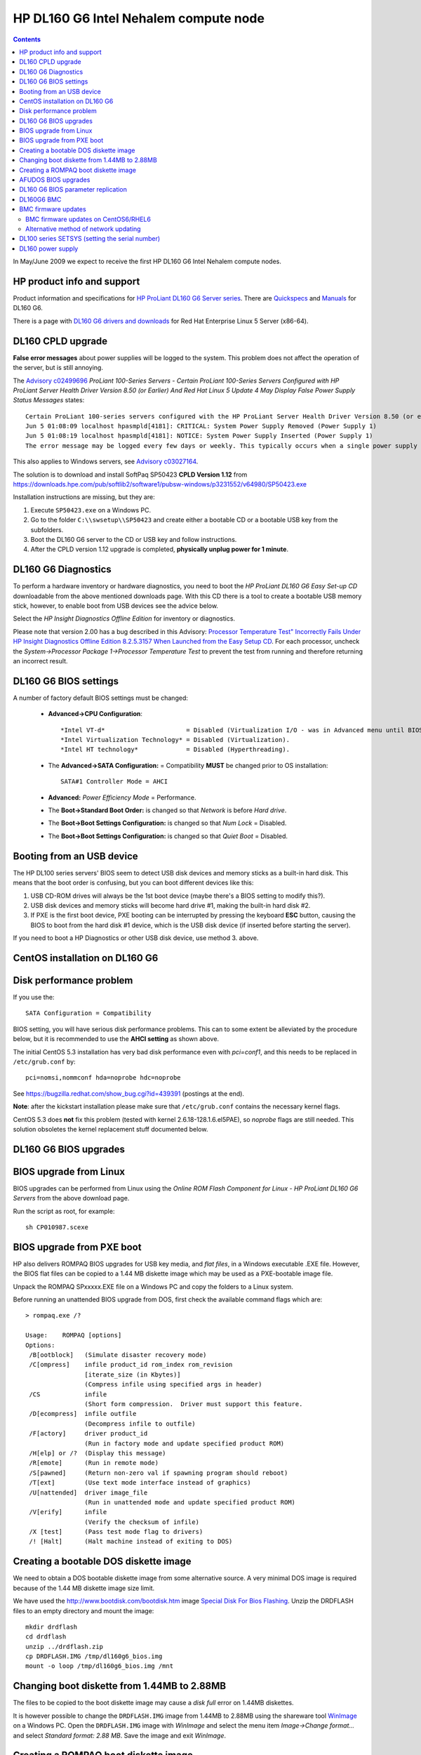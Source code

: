 .. _DL160_G6:

HP DL160 G6 Intel Nehalem compute node
======================================

.. Contents::

In May/June 2009 we expect to receive the first HP DL160 G6 Intel Nehalem compute nodes.

HP product info and support
-----------------------------------

Product information and specifications for 
`HP ProLiant DL160 G6 Server series <http://h10010.www1.hp.com/wwpc/us/en/en/WF25a/15351-15351-3328412-241644-3328421-3884343.html>`_.
There are `Quickspecs <http://h18004.www1.hp.com/products/quickspecs/13247_div/13247_div.html>`_ 
and `Manuals <http://h20000.www2.hp.com/bizsupport/TechSupport/DocumentIndex.jsp?contentType=SupportManual&lang=en&cc=us&docIndexId=64180&taskId=101&prodTypeId=15351&prodSeriesId=3884343>`_
for DL160 G6.

There is a page with `DL160 G6 drivers and downloads <http://h20000.www2.hp.com/bizsupport/TechSupport/SoftwareIndex.jsp?lang=en&cc=us&prodNameId=3884344&prodTypeId=15351&prodSeriesId=3884343&swLang=13&taskId=135&swEnvOID=4004>`_ 
for Red Hat Enterprise Linux 5 Server (x86-64).

DL160 CPLD upgrade
-----------------------------------

**False error messages** about power supplies will be logged to the system.
This problem does not affect the operation of the server, but is still annoying.

The `Advisory  c02499696 <https://support.hpe.com/hpsc/doc/public/display?docId=emr_na-c02499696>`_
*ProLiant 100-Series Servers - Certain ProLiant 100-Series Servers Configured with HP ProLiant Server Health Driver Version 8.50 (or Earlier) And Red Hat Linux 5 Update 4 May Display False Power Supply Status Messages*
states::

  Certain ProLiant 100-series servers configured with the HP ProLiant Server Health Driver Version 8.50 (or earlier) and Red Hat Linux 5 Update 4 may, on rare occasions, display the following false power supply status messages in the /var/log/messages file:
  Jun 5 01:08:09 localhost hpasmpld[4181]: CRITICAL: System Power Supply Removed (Power Supply 1)
  Jun 5 01:08:19 localhost hpasmpld[4181]: NOTICE: System Power Supply Inserted (Power Supply 1)
  The error message may be logged every few days or weekly. This typically occurs when a single power supply is installed in the server.

This also applies to Windows servers, see `Advisory c03027164 <https://support.hpe.com/hpsc/doc/public/display?docId=emr_na-c03027164&docLocale=en_US>`_.

The solution is to download and install SoftPaq SP50423 **CPLD Version 1.12** from
https://downloads.hpe.com/pub/softlib2/software1/pubsw-windows/p3231552/v64980/SP50423.exe

Installation instructions are missing, but they are:

1. Execute ``SP50423.exe`` on a Windows PC.

2. Go to the folder ``C:\\swsetup\\SP50423`` and create either a bootable CD or a bootable USB key from the subfolders.

3. Boot the DL160 G6 server to the CD or USB key and follow instructions.

4. After the CPLD version 1.12 upgrade is completed, **physically unplug power for 1 minute**.


DL160 G6 Diagnostics
-----------------------------------

To perform a hardware inventory or hardware diagnostics, you need to boot the *HP ProLiant DL160 G6 Easy Set-up CD*
downloadable from the above mentioned downloads page.
With this CD there is a tool to create a bootable USB memory stick, however, to enable boot from USB devices see the advice below.

Select the *HP Insight Diagnostics Offline Edition* for inventory or diagnostics.

Please note that version 2.00 has a bug described in this Advisory: 
`Processor Temperature Test" Incorrectly Fails Under HP Insight Diagnostics Offline Edition 8.2.5.3157 When Launched from the Easy Setup CD <http://h20000.www2.hp.com/bizsupport/TechSupport/Document.jsp?lang=en&cc=us&taskId=110&prodSeriesId=3884343&prodTypeId=15351&prodSeriesId=3884343&objectID=c01751803>`_.
For each processor, uncheck the *System->Processor Package 1->Processor Temperature Test* to prevent the test from running and therefore returning an incorrect result.

DL160 G6 BIOS settings
-----------------------------------

A number of factory default BIOS settings must be changed:

 * **Advanced->CPU Configuration**::

     *Intel VT-d*                      = Disabled (Virtualization I/O - was in Advanced menu until BIOS 20100519).
     *Intel Virtualization Technology* = Disabled (Virtualization).
     *Intel HT technology*             = Disabled (Hyperthreading).

 * The **Advanced->SATA Configuration:** = Compatibility **MUST** be changed prior to OS installation::

     SATA#1 Controller Mode = AHCI

 * **Advanced:** *Power Efficiency Mode* = Performance.

 * The **Boot->Standard Boot Order:** is changed so that *Network* is before *Hard drive*.

 * The **Boot->Boot Settings Configuration:** is changed so that *Num Lock* = Disabled.

 * The **Boot->Boot Settings Configuration:** is changed so that *Quiet Boot* = Disabled.

Booting from an USB device
--------------------------

The HP DL100 series servers' BIOS seem to detect USB disk devices and memory sticks as a built-in hard disk.
This means that the boot order is confusing, but you can boot different devices like this:

1. USB CD-ROM drives will always be the 1st boot device (maybe there's a BIOS setting to modify this?).

2. USB disk devices and memory sticks will become hard drive #1, making the built-in hard disk #2.

3. If PXE is the first boot device, PXE booting can be interrupted by pressing the keyboard **ESC** button, causing the BIOS to boot from the hard disk #1 device,
   which is the USB disk device (if inserted before starting the server).

If you need to boot a HP Diagnostics or other USB disk device, use method 3. above.

CentOS installation on DL160 G6
-----------------------------------

Disk performance problem
------------------------

If you use the::

  SATA Configuration = Compatibility

BIOS setting, you will have serious disk performance problems.
This can to some extent be alleviated by the procedure below, but it is recommended to use the **AHCI setting** as shown above.

The initial CentOS 5.3 installation has very bad disk performance even with `pci=conf1`, and this needs to be replaced in ``/etc/grub.conf`` by::

  pci=nomsi,nommconf hda=noprobe hdc=noprobe

See https://bugzilla.redhat.com/show_bug.cgi?id=439391 (postings at the end).

**Note**: after the kickstart installation please make sure that ``/etc/grub.conf`` contains
the necessary kernel flags.

CentOS 5.3 does **not** fix this problem (tested with kernel 2.6.18-128.1.6.el5PAE), so `noprobe` flags are still needed.
This solution obsoletes the kernel replacement stuff documented below.

DL160 G6 BIOS upgrades
-----------------------------------

BIOS upgrade from Linux
-----------------------

BIOS upgrades can be performed from Linux using the *Online ROM Flash Component for Linux - HP ProLiant DL160 G6 Servers* from the above download page.

Run the script as root, for example::

  sh CP010987.scexe

BIOS upgrade from PXE boot
--------------------------

HP also delivers ROMPAQ BIOS upgrades for USB key media, and *flat files*, in a Windows executable .EXE file.
However, the BIOS flat files can be copied to a 1.44 MB diskette image which may be used as a PXE-bootable image file.

Unpack the ROMPAQ SPxxxxx.EXE file on a Windows PC and copy the folders to a Linux system.

Before running an unattended BIOS upgrade from DOS, first check the available command flags which are::

  > rompaq.exe /?

  Usage:    ROMPAQ [options]
  Options:
   /B[ootblock]   (Simulate disaster recovery mode)
   /C[ompress]    infile product_id rom_index rom_revision
                  [iterate_size (in Kbytes)]
                  (Compress infile using specified args in header)
   /CS            infile
                  (Short form compression.  Driver must support this feature.
   /D[ecompress]  infile outfile
                  (Decompress infile to outfile)
   /F[actory]     driver product_id
                  (Run in factory mode and update specified product ROM)
   /H[elp] or /?  (Display this message)
   /R[emote]      (Run in remote mode)
   /S[pawned]     (Return non-zero val if spawning program should reboot)
   /T[ext]        (Use text mode interface instead of graphics)
   /U[nattended]  driver image_file
                  (Run in unattended mode and update specified product ROM)
   /V[erify]      infile
                  (Verify the checksum of infile)
   /X [test]      (Pass test mode flag to drivers)
   /! [Halt]      (Halt machine instead of exiting to DOS)

Creating a bootable DOS diskette image
--------------------------------------

We need to obtain a DOS bootable diskette image from some alternative source.
A very minimal DOS image is required because of the 1.44 MB diskette image size limit.

We have used the http://www.bootdisk.com/bootdisk.htm image `Special Disk For Bios Flashing <http://www.rloe.com/ken/drdflash.zip>`_.
Unzip the DRDFLASH files to an empty directory and mount the image::

  mkdir drdflash
  cd drdflash
  unzip ../drdflash.zip
  cp DRDFLASH.IMG /tmp/dl160g6_bios.img
  mount -o loop /tmp/dl160g6_bios.img /mnt

Changing boot diskette from 1.44MB to 2.88MB
--------------------------------------------

The files to be copied to the boot diskette image may cause a *disk full* error on 1.44MB diskettes.

It is however possible to change the ``DRDFLASH.IMG`` image from 1.44MB to 2.88MB using the shareware tool `WinImage <http://www.winimage.com/download.htm>`_ on a Windows PC.
Open the ``DRDFLASH.IMG`` image with *WinImage* and select the menu item *Image->Change format...* and select *Standard format: 2.88 MB*.
Save the image and exit *WinImage*.

Creating a ROMPAQ boot diskette image
-------------------------------------

Mount the above mentioned DOS bootable diskette image as described above.

First copy the ROMPAQ files to a Linux PC as described above.  Then copy the ROMPAQ files to the image::

  cp .../ROMPaq Flat Files/* /mnt/

Edit the DRDFLASH file */mnt/autoexec.bat* (make sure that the file contains CR-LF at the end, use *od -c autoexec.bat*) to append a line similar to::

  ROMPAQ /T /U CPQSRVR2.CPU CPQO3302.xxx

Here CPQSRVR2.CPU is the driver and CPQO3302.xxx is the image file.
**Remember** to change the **filename CPQO3302.xxx** in *autoexec.bat* according to the filenames in the ROMPAQ !

The ``/U`` and ``/T`` flags should be used for unattended BIOS upgrades.

Unmount the image and copy it to /tftpboot on the TFTP boot server::

  umount /mnt
  scp /tmp/dl160g6_bios.img root@ymer:/tftpboot/dl160g6/


For standard interactive BIOS upgrade the *autoexec.bat* file should contain::

  ROMPAQ.EXE /L:US /!

This line can only be seen from the USB key upgrade media, it doesn't seem to be documented (and the /L flag is undocumented).

AFUDOS BIOS upgrades
--------------------

BIOS upgrades newer than 07/06/2011 use the AMI BIOS AFUDOS.EXE *AMI FLASH UTILITY for DOS*.
The default AUTOEXEC.BAT file on the DOS upgrade image calls a file FBB.BAT containing::

  echo Flashing Main BIOS & Boot Block...
  afudos 18DIM243.ROM /p /b /s /q

This will do an unattended BIOS upgrade and leave at the DOS prompt, from which the user must reboot manually.
To list all command flags do::

  afudos /h

DL160 G6 BIOS parameter replication
-----------------------------------

The DL160 G6 BIOS parameter settings can be saved or restored by means of the HP *SmartStart Scripting Toolkit for Linux* (see the downloads page).
However, `version 2.20 <http://h20000.www2.hp.com/bizsupport/TechSupport/SoftwareDescription.jsp?lang=en&cc=us&prodTypeId=15351&prodSeriesId=3884343&prodNameId=3884344&swEnvOID=4004&swLang=13&mode=2&taskId=135&swItem=MTX-1df77aded07e4f62b55a101a82>`_
or greater of this toolkit is required for use with the DL100 series servers.

When running under Linux (using e.g. CentOS or SmartStart), use this command on a DL160 G6 node to save the BIOS settings to a file::

  cd /home/ymer/SmartStartScripting-2.20/utilities
  ./conrep -s -f /tmp/conrep.xml -x ../conrep_xml/ConrepDL160G6.xml

The file ``/tmp/conrep.xml`` contains the BIOS settings that can be restored by::

    cd /home/ymer/SmartStartScripting-2.20/utilities
  ./conrep -l -f /tmp/conrep.xml -x ../conrep_xml/ConrepDL160G6.xml

The *conrep* command syntax is::

  Usage conrep -s | -l [-f output filename] [-x xml configuration filename] [-?]

  -s Saves the current configuration to a file.
  -l Loads configuration setting from a file.
  -f Name of the output file.
  -x Name of the XML definition file.
        If not present, the XML configuration will default to conrep.xml
        If not present, the output filename default to conrep.dat

  Error Codes:
        0 - Success
        1 - Bad XML File
        2 - Bad Data File
        4 - Admin Password set
        5 - No XML Tag


DL160G6 BMC
-----------------------------------

The on-board BMC controller is documented in the manual 
`Lights-Out 100 User Guide
<http://h20000.www2.hp.com/bizsupport/TechSupport/CoreRedirect.jsp?redirectReason=DocIndexPDF&prodSeriesId=3884343&targetPage=http%3A%2F%2Fbizsupport1.austin.hp.com%2Fbc%2Fdocs%2Fsupport%2FSupportManual%2Fc02063205%2Fc02063205.pdf>`_.

The BMC MAC address is found in the *Setup* screen *IPMI Configuration->Lan Configuration* where you can also configure DHCP.
You enable the LO100 Shared Ethernet network access as described on pages 7 and 9 with the IP-address being assigned by DHCP:

1. Boot into BIOS Setup (F10).
2. Go to the setup window *IPMI Configuration->Set LAN Configuration*.
3. Set the item *BMC NIC Allocation* to *Shared* (default is *Dedicated*).

You can also use the IPMI interface to configure the BMC, but you **cannot** change the *BMC NIC Allocation*!

BMC firmware updates
--------------------

HP has released BMC firmware updates that can be executed under Linux.
In the software download page see the item *Online Firmware Flash Component for Linux - HP ProLiant G6/G7 Lights-Out 100 Remote Management*
which was first released in June 2010.

Download and execute the BMC firmware update file on-line under Linux.
However, due to the bad way HP's utilities handle the IPMI interface, special care must be done when upgrading the BMC.
You **must** manually handle the starting and stopping of IPMI in the following way::

  service ipmi restart  # Initialize IPMI correctly
  sh CP013308.scexe     # Run firmware upgrade tool
  service ipmi restart  # Reinitialize IPMI correctly after upgrade
  service ipmi stop     # Stop IPMI correctly

If you neglect to perform the mentioned IPMI commands, a superfluous CPU load of 1.0 will be permanently added to your system!

BMC firmware updates on CentOS6/RHEL6
.....................................

On CentOS6/RHEL6 the BMC firmware update script doesn't work, you get this error::

  # ./CP017117.scexe
  ./hpsetup: line 2: .: lo100.sh: file not found
  Parameters are: --source /root
  ./hpsetup: line 7: lo100main: command not found

First you must install this package::

  yum install libstdc++-4.4.6-3.el6.i686

The problem seems to be the newer version of *bash* in RHEL6.
A simple workaround is to prepend "." to the PATH::

  PATH=.:${PATH}
  ./CP017117.scexe

See advice in http://jfut.integ.jp/2012/04/20/update-hp-firmware-error-on-rhel6-another/.

Another method: Extract the contents of the CPxxxxxx.scexe package::

   ./CP017117.scexe  --unpack=setup

which will extract to the directory ``setup``.
In the script ``hpsetup`` change the shell from *sh* to *bash*, see http://jfut.integ.jp/2012/03/18/update-hp-firmware-error-on-rhel6/.
Then run the ``hpsetup`` script.

Alternative method of network updating
......................................

The section "Remotely updating the firmware" on the manual's page 11 first creates an uncompressed binary image file::

   rompaq /d CPQQ1402.272 ldrimage.bin 

You can now telnet to the BMC IP-address using the default username/password of **admin/admin**.

To upgrade the BMC firmware from the telnet prompt::

  cd map1/firmware
  load -source //10.2.128.2/dl160g6/LDRIMAGE.BIN -oemhpfiletype csr 

However, this doesn't seem to work (June 25, 2009), and neither does update from a web browser.

DL100 series SETSYS (setting the serial number)
---------------------------------------------------------------------

When the system board is replaced, the `Setsys Utility for HP ProLiant 100 series G5 and G6 Servers (For USB Key-Media) 
<http://h20000.www2.hp.com/bizsupport/TechSupport/SoftwareDescription.jsp?lang=en&cc=us&prodTypeId=15351&prodSeriesId=3580694&prodNameId=3580695&swEnvOID=2081&swLang=8&mode=2&taskId=135&swItem=MTX-1d48ae3f19d945b481c20736d6>`_ 
must be booted to set the serial number in the new system board.

You can find updated versions of SETSYS under the *DL160 G5* with 
`DR-DOS operating system <http://h20000.www2.hp.com/bizsupport/TechSupport/SoftwareIndex.jsp?lang=en&cc=us&prodNameId=3580695&prodTypeId=15351&prodSeriesId=3580694&swLang=8&taskId=135&swEnvOID=2081>`_
(not yet with *DL160 G6*).

To make a PXE-bootable image with SETSYS, prepare a minimal DOS image as shown above for the BIOS.
Unpack the HP utility and copy the files from the *Flat Files* folder to the image.

Usage information for SETSYS is obtained by::

  SETSYS /?

The HP SETSYS utility command to update the serial number must be typed in UPPER CASE:

* Type the following (with the appropriate Serial Number)::

      SETSYS /S=GBxxxxxxx

* Run just SETSYS (no switches) to verify change.



DL160 power supply
-----------------------------------

Our DL160 G6 nodes all use the *HP High Efficiency 460W Power Supply Kit* (P/N 535684-B21).
If you want to buy a spare part power supply, the part number is P/N **511777-001**.
